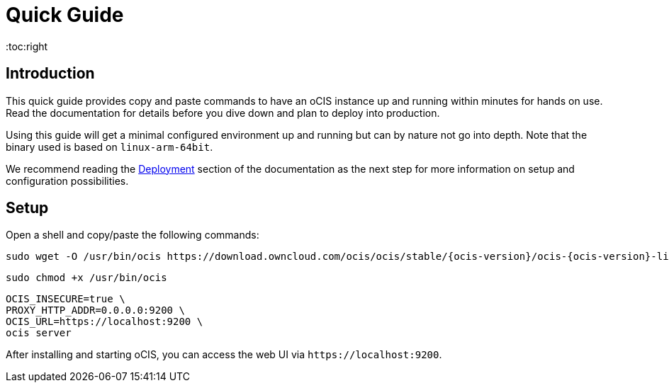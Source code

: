 = Quick Guide
:toc:right
:downloadpage_ocis_url: https://download.owncloud.com/ocis/ocis/stable/

:description: This quick guide provides copy and paste commands to have an oCIS instance up and running within minutes for hands on use. Read the documentation for details before you dive down and plan to deploy into production.

== Introduction

{description}

Using this guide will get a minimal configured environment up and running but can by nature not go into depth. Note that the binary used is based on `linux-arm-64bit`.

We recommend reading the xref:deployment/index.adoc[Deployment] section of the documentation as the next step for more information on setup and configuration possibilities.
 
== Setup

Open a shell and copy/paste the following commands:

[source,bash,subs="attributes+"]
----
sudo wget -O /usr/bin/ocis {downloadpage_ocis_url}{ocis-version}/ocis-{ocis-version}-linux-arm64
----

[source,bash]
----
sudo chmod +x /usr/bin/ocis
----

[source,bash]
----
OCIS_INSECURE=true \
PROXY_HTTP_ADDR=0.0.0.0:9200 \
OCIS_URL=https://localhost:9200 \
ocis server
----

After installing and starting oCIS, you can access the web UI via `\https://localhost:9200`.
